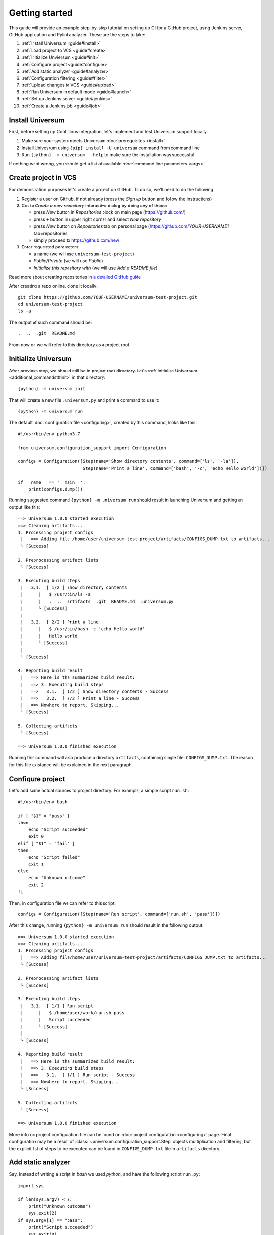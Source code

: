 Getting started
===============

This guide will provide an example step-by-step tutorial on setting up CI for a GitHub project, using Jenkins server,
GitHub application and Pylint analyzer. These are the steps to take:

1. :ref:`Install Universum <guide#install>`
2. :ref:`Load project to VCS <guide#create>`
3. :ref:`Initialize Unviersum <guide#init>`
4. :ref:`Configure project <guide#configure>`
5. :ref:`Add static analyzer <guide#analyzer>`
6. :ref:`Configuration filtering <guide#filter>`
7. :ref:`Upload changes to VCS <guide#upload>`
8. :ref:`Run Universum in default mode <guide#launch>`
9. :ref:`Set up Jenkins server <guide#jenkins>`
10. :ref:`Create a Jenkins job <guide#job>`


.. _guide#install:

Install Universum
-----------------

First, before setting up Continious Integration, let's implement and test Universum support locally.

1. Make sure your system meets Universum :doc:`prerequisites <install>`
2. Install Univesrum using ``{pip} install -U universum`` command from command line
3. Run ``{python} -m universum --help`` to make sure the installation was successful

If nothing went wrong, you should get a list of available :doc:`command line parameters <args>`.


.. _guide#create:

Create project in VCS
---------------------

For demonstration purposes let's create a project on GitHub. To do so, we'll need to do the following:

1. Register a user on GitHub, if not already (press the `Sign up` button and follow the instructions)
2. Get to `Create a new repository` interactive dialog by doing any of these:

   * press `New` button in `Repositories` block on main page (https://github.com/)
   * press ``+`` button in upper right corner and select `New repository`
   * press `New` button on `Repositories` tab on personal page (https://github.com/*YOUR-USERNAME*?tab=repositories)
   * simply proceed to https://github.com/new

3. Enter requested parameters:

   * a name (we will use ``universum-test-project``)
   * `Public/Private` (we will use `Public`)
   * `Initialize this repository with` (we will use `Add a README file`)


Read more about creating repositories in `a detailed GitHub guide
<https://docs.github.com/en/free-pro-team@latest/github/getting-started-with-github/create-a-repo>`__

After creating a repo online, clone it locally::

    git clone https://github.com/YOUR-USERNAME/universum-test-project.git
    cd universum-test-project
    ls -a

The output of such command should be::

    .  ..  .git  README.md

From now on we will refer to this directory as a project root.


.. _guide#init:

Initialize Universum
--------------------

After previous step, we should still be in project root directory.
Let's :ref:`initialize Universum <additional_commandst#init>` in that directory::

    {python} -m universum init

That will create a new file ``.universum.py`` and print a command to use it::

    {python} -m universum run

The default :doc:`configuration file <configuring>`, created by this command, looks like this::

    #!/usr/bin/env python3.7

    from universum.configuration_support import Configuration

    configs = Configuration([Step(name='Show directory contents', command=['ls', '-la']),
                             Step(name='Print a line', command=['bash', '-c', 'echo Hello world'])])

    if __name__ == '__main__':
        print(configs.dump())

Running suggested command ``{python} -m universum run`` should result in launching Universum and
getting an output like this::

    ==> Universum 1.0.0 started execution
    ==> Cleaning artifacts...
    1. Processing project configs
     |   ==> Adding file /home/user/universum-test-project/artifacts/CONFIGS_DUMP.txt to artifacts...
     └ [Success]

    2. Preprocessing artifact lists
     └ [Success]

    3. Executing build steps
     |   3.1.  [ 1/2 ] Show directory contents
     |      |   $ /usr/bin/ls -a
     |      |   .  ..  artifacts  .git	README.md  .universum.py
     |      └ [Success]
     |
     |   3.2.  [ 2/2 ] Print a line
     |      |   $ /usr/bin/bash -c 'echo Hello world'
     |      |   Hello world
     |      └ [Success]
     |
     └ [Success]

    4. Reporting build result
     |   ==> Here is the summarized build result:
     |   ==> 3. Executing build steps
     |   ==>   3.1.  [ 1/2 ] Show directory contents - Success
     |   ==>   3.2.  [ 2/2 ] Print a line - Success
     |   ==> Nowhere to report. Skipping...
     └ [Success]

    5. Collecting artifacts
     └ [Success]

    ==> Universum 1.0.0 finished execution

Running this command will also produce a directory ``artifacts``, containing single file: ``CONFIGS_DUMP.txt``.
The reason for this file existance will be explained in the next paragraph.


.. _guide#configure:

Configure project
-----------------

Let's add some actual sources to project directory. For example, a simple script ``run.sh``::

    #!/usr/bin/env bash

    if [ "$1" = "pass" ]
    then
        echo "Script succeeded"
        exit 0
    elif [ "$1" = "fail" ]
    then
        echo "Script failed"
        exit 1
    else
        echo "Unknown outcome"
        exit 2
    fi

Then, in configuration file we can refer to this script::

    configs = Configuration([Step(name='Run script', command=['run.sh', 'pass'])])

After this change, running ``{python} -m universum run`` should result in the following output::

    ==> Universum 1.0.0 started execution
    ==> Cleaning artifacts...
    1. Processing project configs
     |   ==> Adding file/home/user/universum-test-project/artifacts/CONFIGS_DUMP.txt to artifacts...
     └ [Success]

    2. Preprocessing artifact lists
     └ [Success]

    3. Executing build steps
     |   3.1.  [ 1/1 ] Run script
     |      |   $ /home/user/work/run.sh pass
     |      |   Script succeeded
     |      └ [Success]
     |
     └ [Success]

    4. Reporting build result
     |   ==> Here is the summarized build result:
     |   ==> 3. Executing build steps
     |   ==>   3.1.  [ 1/1 ] Run script - Success
     |   ==> Nowhere to report. Skipping...
     └ [Success]

    5. Collecting artifacts
     └ [Success]

    ==> Universum 1.0.0 finished execution

More info on project configuration file can be found on :doc:`project configuration <configuring>` page.
Final configuration may be a result of :class:`~universum.configuration_support.Step` objects multiplication
and filtering, but the explicit list of steps to be executed can be found in ``CONFIGS_DUMP.txt`` file in
``artifacts`` directory.


.. _guide#analyzer:

Add static analyzer
-------------------

Say, instead of writing a script in `bash` we used `python`, and have the following script ``run.py``::

    import sys

    if len(sys.argv) < 2:
        print("Unknown outcome")
        sys.exit(2)
    if sys.argv[1] == "pass":
        print("Script succeeded")
        sys.exit(0)
    print("Script failed")
    sys.exit(1)

To use this script, we'd have to modify ``configs`` to this::

    configs = Configuration([Step(name='Run script', command=['python', 'run.py', 'pass'])])

which will get the same result as the previous one.

But, let's presume we want to make sure our Python code style
corresponds to PEP-8 from the very beginning. We might install `Pylint <https://www.pylint.org/>`__ via
``{pip} install -U pylint``, and then add the code style check::

    configs = Configuration([
        Step(name='Run script', command=['{python}', 'run.py', 'pass']),
        Step(name='Pylint check', code_report=True, command=[
            '{python}', '-m', 'universum.analyzers.pylint', '--python-version', '3.7',
            '--result-file', '${CODE_REPORT_FILE}', '--files', '*.py'
        ])
    ])

Running Universum with this config will produce the following output::

    ==> Universum 1.0.0 started execution
    ==> Cleaning artifacts...
    1. Processing project configs
     |   ==> Adding file /home/user/universum-test-project/artifacts/CONFIGS_DUMP.txt to artifacts...
     └ [Success]

    2. Preprocessing artifact lists
     └ [Success]

    3. Executing build steps
     |   3.1.  [ 1/2 ] Run script
     |      |   $ /usr/bin/{python} run.py pass
     |      └ [Success]
     |
     |   3.2.  [ 2/2 ] Pylint check
     |      |   $ /usr/bin/{python} -m universum.analyzers.pylint --python-version 3.7 --result-file /home/user/universum-test-project/code_report_results/Pylint_check.json --files '*.py'
     |      |   Error: Module sh got exit code 1
     |      └ [Failed]
     |
     └ [Success]

    4. Reporting build result
     |   ==> Here is the summarized build result:
     |   ==> 3. Executing build steps
     |   ==>   3.1.  [ 1/2 ] Run script - Success
     |   ==>   3.2.  [ 2/2 ] Pylint check - Failed
     |   ==> Nowhere to report. Skipping...
     └ [Success]

    5. Collecting artifacts
     └ [Success]

    ==> Universum 1.0.0 finished execution

Which means we already have some code style issues in the project sources. Open the ``Pylint_check.json`` file
with code style check results::

    [
        {
            "type": "convention",
            "module": "run",
            "obj": "",
            "line": 1,
            "column": 0,
            "path": "run.py",
            "symbol": "missing-module-docstring",
            "message": "Missing module docstring",
            "message-id": "C0114"
        }
    ]

Let's presume we do not indend to add docstrings to every module. Then this check failure can be fixed by simply
putting a ``pylintrc`` file in project root with following content::

    [MESSAGES CONTROL]
    disable = missing-docstring

Leading to `Universum` successful execution.


.. _guide#filter:

Configuration filtering
-----------------------

Let's presume, we want to only run one of the two steps currently listed in ``confis``. For example, to double check
the code style we only want to run a ``Pylint check`` step. This can be easily achieved by simply using
the ``--filter`` `command-line parameter <args.html#Configuration\ execution>`__. When running
a ``{python} -m universum run -f Pylint`` command, we will get the following output::

    ==> Universum 1.0.0 started execution
    ==> Cleaning artifacts...
    1. Processing project configs
     |   ==> Adding file /home/user/universum-test-project/artifacts/CONFIGS_DUMP.txt to artifacts...
     └ [Success]

    2. Preprocessing artifact lists
     └ [Success]

    3. Executing build steps
     |   3.1.  [ 1/1 ] Pylint check
     |      |   $ /usr/bin/{python} -m universum.analyzers.pylint --python-version 3.7 --result-file '${CODE_REPORT_FILE}' --files '*.py'
     |      └ [Success]
     |
     └ [Success]

    4. Reporting build result
     |   ==> Here is the summarized build result:
     |   ==> 3. Executing build steps
     |   ==>   3.1.  [ 1/1 ] Pylint check - Success
     |   ==> Nowhere to report. Skipping...
     └ [Success]

    5. Collecting artifacts
     └ [Success]

    ==> Universum 1.0.0 finished execution

This is quite useful for local checks.


.. _guide#upload:

Upload changes to VCS
---------------------

Now that the project has some sources, we can upload them to VCS. But not all of the files, that are now present
in project root directory, are required in VCS. Here are some directories, that might be present locally, but
not to be committed:

    * ``__pycache__``
    * ``artifacts``
    * ``code_report_results``

To prevent them from being committed to GitHub, create a file named ``.gitignore`` with these directories listed in it::

    __pycache__
    artifacts
    code_report_results

After this, use these common `Git` commands::

    git add --all
    git commit -m "Add project sources"
    git push

Executing these commands may require your GitHub user name, password and/or e-mail address. If so,
required info will be prompted to input via command line during command execution.

Successful repository update will lead to all the files described above arriving on GitHub, along with the new
commit ``Add project sources``.


.. _guide#launch:

Run Universum in default mode
-----------------------------

Now that project sources can be accessed online, we may launch `Universum` in default CI mode, including
downloading sources from server.

.. note::

    As we are now planing to work with Git repository, `Universum` will :doc:`require <install>`
    Git CLI installed in the system, and some additional Python packages specific for Git.

We can install all these by::

    sudo apt install git
    {pip} install -U universum[git]

Now let's leave the project root directory, as we no longer need local sources, create a new one,
``universum-ci-checks``, and launch `Universum` there::

    cd ..
    mkdir universum-ci-checks
    python -m universum --no-diff --vcs-type git --git-repo https://github.com/YOUR-USERNAME/universum-test-project.git

We will now get a log, very similar to previous one, but with some additional sections:

.. code-block::
   :linenos:
   :emphasize-lines: 2-17, 26-28, 45-48, 62-66

    ==> Universum 1.0.0 started execution
    1. Preparing repository
     |   ==> Adding file /home/user/universum-ci-checks/artifacts/REPOSITORY_STATE.txt to artifacts...
     |   1.1. Cloning repository
     |      |   ==> Cloning 'https://github.com/YOUR-USERNAME/universum-test-project.git'...
     |      |   ==> Cloning into '/home/user/universum-ci-checks/temp'...
     |      |   ==> POST git-upload-pack (165 bytes)
     |      |   ==> remote: Enumerating objects: 9, done.
     |      |   ==> remote: Total 9 (delta 0), reused 6 (delta 0), pack-reused 0
     |      |   ==> Please note that default remote name is 'origin'
     |      └ [Success]
     |
     |   1.2. Checking out
     |      |   ==> Checking out 'HEAD'...
     |      └ [Success]
     |
     └ [Success]

    2. Processing project configs
     |   ==> Adding file /home/user/universum-ci-checks/artifacts/CONFIGS_DUMP.txt to artifacts...
     └ [Success]

    3. Preprocessing artifact lists
     └ [Success]

    4. Reporting build start
     |   ==> Nowhere to report. Skipping...
     └ [Success]

    5. Executing build steps
     |   5.1.  [ 1/2 ] Run script
     |      |   ==> Adding file /home/user/universum-ci-checks/artifacts/Run_script_log.txt to artifacts...
     |      |   ==> Execution log is redirected to file
     |      |   $ /usr/bin/{python} run.py pass
     |      └ [Success]
     |
     |   5.2.  [ 2/2 ] Pylint check
     |      |   ==> Adding file /home/user/universum-ci-checks/artifacts/Pylint_check_log.txt to artifacts...
     |      |   ==> Execution log is redirected to file
     |      |   $ /usr/bin/{python} -m universum.analyzers.pylint --python-version 3.7 --result-file /home/user/universum-ci-checks/temp/code_report_results/Pylint_check.json --files '*.py'
     |      └ [Success]
     |
     └ [Success]

    6. Processing code report results
     |   ==> Adding file /home/user/universum-ci-checks/artifacts/Static_analysis_report.json to artifacts...
     |   ==> Issues not found.
     └ [Success]

    7. Collecting artifacts
     └ [Success]

    8. Reporting build result
     |   ==> Here is the summarized build result:
     |   ==> 5. Executing build steps
     |   ==>   5.1.  [ 1/2 ] Run script - Success
     |   ==>   5.2.  [ 2/2 ] Pylint check - Success
     |   ==> 7. Collecting artifacts - Success
     |   ==> Nowhere to report. Skipping...
     └ [Success]

    9. Finalizing
     |   9.1. Cleaning copied sources
     |      └ [Success]
     |
     └ [Success]

    ==> Universum 1.0.0 finished execution

We will look at `reporting` closer a little later, and for now pay attention to ``Preparing repository``/``Finalizing``
blocks. As a CI system, `Univesrum` downloads sources from server, runs checks on them and then clears up.
Pay attention to the directory ``artifacts``. Until now it contained only the ``CONFIGS_DUMP.txt`` file with
full step list; but now it contains a lot of new files:

    * REPOSITORY_STATE.txt
    * Run_script_log.txt
    * Pylint_check_log.txt
    * Static_analysis_report.json

First one describes what sources were used for this exact build: repo, fetch target (e.g. `HEAD` or commit hash),
list of downloaded files. In case of other VCS types (such as Perforce or local folder) the contents of this file
will vary; the purpose of this file is repeatability of the builds.

Next two files are step execution logs. When project configuration includes many different steps, each containing
a long execution log, reading the whole `Universum` log in console may be not that user-friendly. That's why when
executing in console, by default the logs are written to files. This befaviour may be changed via ``--out``
`command-line parameter <args.html#Output>`__.

And, finally, the last file, ``Static_analysis_report.json``, contains all issues found by ``code_report=True``
steps. As we already fixed all Pylint issues, it should now contain an empty list ``[]``.


.. _guide#jenkins:

Set up Jenkins server
---------------------

Now that CI builds are working locally, let's set up a real automated CI.

Create a ``Dockerfile`` with following content::

    FROM jenkins/jenkins:2.263.1-lts-slim
    USER root
    RUN apt-get update && apt-get install -y apt-transport-https \
           ca-certificates curl gnupg2 \
           software-properties-common
    RUN curl -fsSL https://download.docker.com/linux/debian/gpg | apt-key add -
    RUN apt-key fingerprint 0EBFCD88
    RUN add-apt-repository \
           "deb [arch=amd64] https://download.docker.com/linux/debian \
           $(lsb_release -cs) stable"
    RUN apt-get update && apt-get install -y docker-ce-cli
    RUN apt-get update && apt-get install -y git {python} python3-pip
    RUN {python} -m pip install -U pip
    USER jenkins
    RUN jenkins-plugin-cli --plugins blueocean:1.24.3

Execute the following commands::

    docker network create jenkins
    docker run --name jenkins-docker --rm --detach \
      --privileged --network jenkins --network-alias docker \
      --env DOCKER_TLS_CERTDIR=/certs \
      --volume jenkins-docker-certs:/certs/client \
      --volume jenkins-data:/var/jenkins_home \
      --publish 2376:2376 docker:dind
    docker build -t myjenkins-blueocean:1.1 .
    docker run --name jenkins-blueocean --rm --detach \
      --network jenkins --env DOCKER_HOST=tcp://docker:2376 \
      --env DOCKER_CERT_PATH=/certs/client --env DOCKER_TLS_VERIFY=1 \
      --publish 8080:8080 --publish 50000:50000 \
      --volume jenkins-data:/var/jenkins_home \
      --volume jenkins-docker-certs:/certs/client:ro \
      myjenkins-blueocean:1.1

Go to http://localhost:8080 and unlock Jenkins, follow the instruction on a title page:

    1. execute ``docker exec jenkins-blueocean cat /var/jenkins_home/secrets/initialAdminPassword``
    2. input the required key and follow further wizard instructions

Detailed instruction with explanation of the steps can be found `in official Jenkins installation guide
<https://www.jenkins.io/doc/book/installing/docker/#downloading-and-running-jenkins-in-docker>`__.


.. _guide#job:

Create a Jenkins job
--------------------

First let's create a simple post-commit check. On Jenkins main page click ``Create a job``, or simply go to
http://localhost:8080/newJob. There enter a job name (for example we will use ``universum_postcommit``), select
a job type (for example we will use ``Pipeline``) and proceed to project configuration.

On configuration page find ``Build Triggers`` and check the ``GitHub hook trigger for GITScm polling`` checkbox.
After that, go to ``Pipeline``, select ``Pipeline script`` and enter the following script::

     pipeline {
      agent any
      stages {
        stage ('Universum check') {
          steps {
            git 'https://github.com/YOUR-USERNAME/universum-test-project.git'
            ansiColor('xterm') {
              sh("{python} -m universum --no-diff --vcs-type none --file-source-dir universum-test-project")
            }
          }
        }
      }
    }

But, actually running this job will fail for now with the following error::

    /usr/bin/{python}: No module named universum

Which is expected, because we have not installed neither Universum, nor Git to the Jenkins node.
For now, let's do the following changes to pipeline::

     pipeline {
      agent any
      stages {
        stage ('Universum check') {
          steps {
            sh("{pip} install -U universum")
            git 'https://github.com/YOUR-USERNAME/universum-test-project.git'
            ansiColor('xterm') {
              sh("{python} -m universum --no-diff --vcs-type none --file-source-dir universum-test-project")
            }
          }
        }
      }
    }


.. TBD
